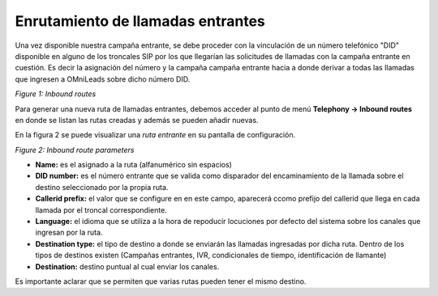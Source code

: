 .. _about_inboundroutes:

**********************************
Enrutamiento de llamadas entrantes
**********************************

Una vez disponible nuestra campaña entrante, se debe proceder con la vinculación de un número telefónico "DID" disponible en alguno de los troncales SIP por los que llegarían las solicitudes de llamadas
con la campaña entrante en cuestión. Es decir la asignación del número y la campaña campaña entrante hacia a donde derivar a todas las llamadas que ingresen a OMniLeads sobre dicho número DID.

.. image:: images/campaigns_in_routes.png

*Figure 1: Inbound routes*


Para generar una nueva ruta de llamadas entrantes, debemos acceder al punto de menú **Telephony -> Inbound routes** en donde se listan las rutas creadas y además se pueden añadir nuevas.

En la figura 2 se puede visualizar una *ruta entrante* en su pantalla de configuración.

.. image:: images/campaigns_in_route.png

*Figure 2: Inbound route parameters*

- **Name:** es el asignado a la ruta (alfanumérico sin espacios)
- **DID number:** es el número entrante que se valida como disparador del encaminamiento de la llamada sobre el destino seleccionado por la propia ruta.
- **Callerid prefix:** el valor que se configure en en este campo, aparecerá ccomo prefijo del callerid que llega en cada llamada por el troncal correspondiente.
- **Language:** el idioma que se utiliza a la hora de repoducir locuciones por defecto del sistema sobre los canales que ingresan por la ruta.
- **Destination type:** el tipo de destino a donde se enviarán las llamadas ingresadas por dicha ruta. Dentro de los tipos de destinos existen (Campañas entrantes, IVR, condicionales de tiempo, identificación de llamante)
- **Destination:** destino puntual al cual enviar los canales.

Es importante aclarar que se permiten que varias rutas pueden tener el mismo destino.
